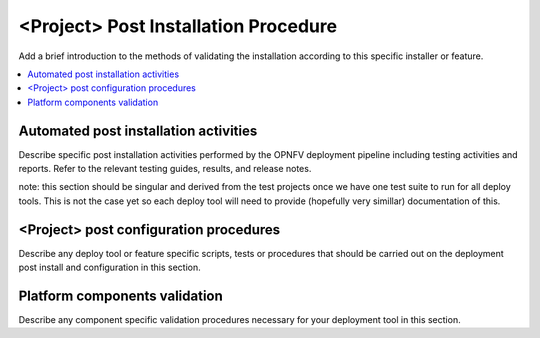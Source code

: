 .. This work is licensed under a Creative Commons Attribution 4.0 International License.
.. http://creativecommons.org/licenses/by/4.0

*************************************
<Project> Post Installation Procedure
*************************************

Add a brief introduction to the methods of validating the installation
according to this specific installer or feature.

.. contents::
   :depth: 3
   :local:

======================================
Automated post installation activities
======================================
Describe specific post installation activities performed by the OPNFV
deployment pipeline including testing activities and reports. Refer to
the relevant testing guides, results, and release notes.

note: this section should be singular and derived from the test projects
once we have one test suite to run for all deploy tools.  This is not the
case yet so each deploy tool will need to provide (hopefully very simillar)
documentation of this.

=======================================
<Project> post configuration procedures
=======================================
Describe any deploy tool or feature specific scripts, tests or procedures
that should be carried out on the deployment post install and configuration
in this section.

==============================
Platform components validation
==============================
Describe any component specific validation procedures necessary for your
deployment tool in this section.
